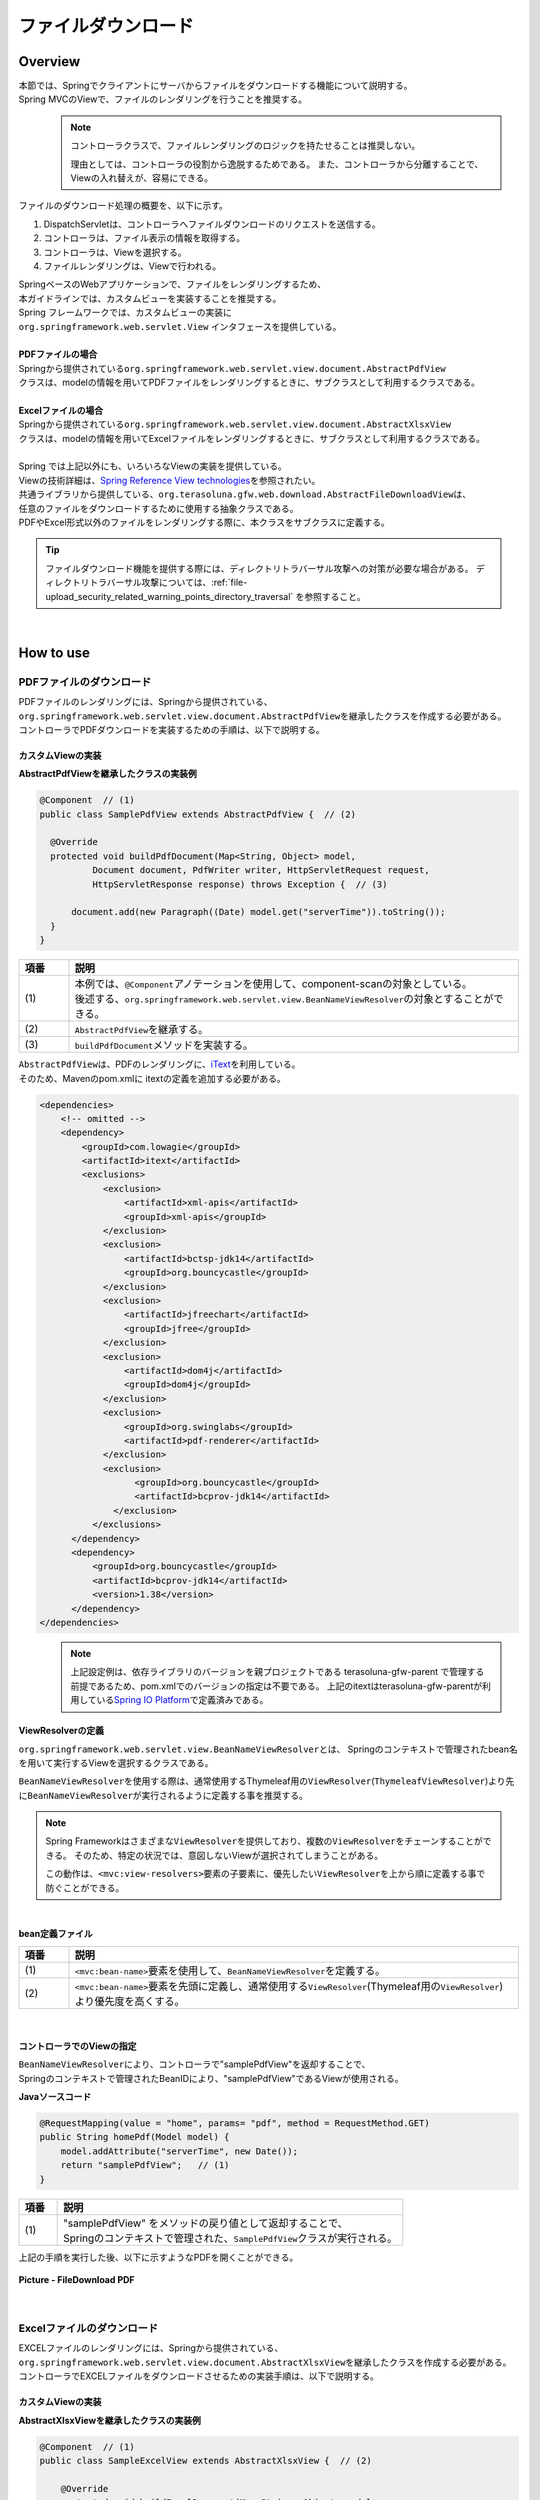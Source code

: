 ファイルダウンロード
================================================================================

.. only:: html

 .. contents:: 目次
    :depth: 3
    :local:

Overview
--------------------------------------------------------------------------------

| 本節では、Springでクライアントにサーバからファイルをダウンロードする機能について説明する。
| Spring MVCのViewで、ファイルのレンダリングを行うことを推奨する。

\
    .. note::
        コントローラクラスで、ファイルレンダリングのロジックを持たせることは推奨しない。

        理由としては、コントローラの役割から逸脱するためである。
        また、コントローラから分離することで、Viewの入れ替えが、容易にできる。

ファイルのダウンロード処理の概要を、以下に示す。

#. DispatchServletは、コントローラへファイルダウンロードのリクエストを送信する。
#. コントローラは、ファイル表示の情報を取得する。
#. コントローラは、Viewを選択する。
#. ファイルレンダリングは、Viewで行われる。


| SpringベースのWebアプリケーションで、ファイルをレンダリングするため、
| 本ガイドラインでは、カスタムビューを実装することを推奨する。
| Spring フレームワークでは、カスタムビューの実装に
| ``org.springframework.web.servlet.View`` インタフェースを提供している。
|
| **PDFファイルの場合**
| Springから提供されている\ ``org.springframework.web.servlet.view.document.AbstractPdfView``\
| クラスは、modelの情報を用いてPDFファイルをレンダリングするときに、サブクラスとして利用するクラスである。
|
| **Excelファイルの場合**
| Springから提供されている\ ``org.springframework.web.servlet.view.document.AbstractXlsxView``\
| クラスは、modelの情報を用いてExcelファイルをレンダリングするときに、サブクラスとして利用するクラスである。
|
| Spring では上記以外にも、いろいろなViewの実装を提供している。
| Viewの技術詳細は、\ `Spring Reference View technologies <http://docs.spring.io/spring/docs/4.3.11.RELEASE/spring-framework-reference/html/view.html>`_\ を参照されたい。

| 共通ライブラリから提供している、\ ``org.terasoluna.gfw.web.download.AbstractFileDownloadView``\ は、
| 任意のファイルをダウンロードするために使用する抽象クラスである。
| PDFやExcel形式以外のファイルをレンダリングする際に、本クラスをサブクラスに定義する。

.. tip::
   
    ファイルダウンロード機能を提供する際には、ディレクトリトラバーサル攻撃への対策が必要な場合がある。
    ディレクトリトラバーサル攻撃については、\ :ref:`file-upload_security_related_warning_points_directory_traversal` \を参照すること。

|

How to use
--------------------------------------------------------------------------------

PDFファイルのダウンロード
^^^^^^^^^^^^^^^^^^^^^^^^^^^^^^^^^^^^^^^^^^^^^^^^^^^^^^^^^^^^^^^^^^^^^^^^^^^^^^^^

| PDFファイルのレンダリングには、Springから提供されている、
| \ ``org.springframework.web.servlet.view.document.AbstractPdfView``\ を継承したクラスを作成する必要がある。
| コントローラでPDFダウンロードを実装するための手順は、以下で説明する。

カスタムViewの実装
""""""""""""""""""""""""""""""""""""""""""""""""""""""""""""""""""""""""""""""""

**AbstractPdfViewを継承したクラスの実装例**

.. code-block:: java

      @Component  // (1)
      public class SamplePdfView extends AbstractPdfView {  // (2)

        @Override
        protected void buildPdfDocument(Map<String, Object> model,
                Document document, PdfWriter writer, HttpServletRequest request,
                HttpServletResponse response) throws Exception {  // (3)

            document.add(new Paragraph((Date) model.get("serverTime")).toString());
        }
      }


.. tabularcolumns:: |p{0.10\linewidth}|p{0.90\linewidth}|
.. list-table::
   :header-rows: 1
   :widths: 10 90

   * - 項番
     - 説明
   * - | (1)
     - | 本例では、\ ``@Component``\ アノテーションを使用して、component-scanの対象としている。
       | 後述する、\ ``org.springframework.web.servlet.view.BeanNameViewResolver``\ の対象とすることができる。
   * - | (2)
     - | \ ``AbstractPdfView``\ を継承する。
   * - | (3)
     - | \ ``buildPdfDocument``\ メソッドを実装する。

| \ ``AbstractPdfView``\ は、PDFのレンダリングに、\ `iText <http://itextpdf.com/>`_\ を利用している。
| そのため、Mavenのpom.xmlに itextの定義を追加する必要がある。

.. code-block:: xml

  <dependencies>
      <!-- omitted -->
      <dependency>
          <groupId>com.lowagie</groupId>
          <artifactId>itext</artifactId>
          <exclusions>
              <exclusion>
                  <artifactId>xml-apis</artifactId>
                  <groupId>xml-apis</groupId>
              </exclusion>
              <exclusion>
                  <artifactId>bctsp-jdk14</artifactId>
                  <groupId>org.bouncycastle</groupId>
              </exclusion>
              <exclusion>
                  <artifactId>jfreechart</artifactId>
                  <groupId>jfree</groupId>
              </exclusion>
              <exclusion>
                  <artifactId>dom4j</artifactId>
                  <groupId>dom4j</groupId>
              </exclusion>
              <exclusion>
                  <groupId>org.swinglabs</groupId>
                  <artifactId>pdf-renderer</artifactId>
              </exclusion>
              <exclusion>
                    <groupId>org.bouncycastle</groupId>
                    <artifactId>bcprov-jdk14</artifactId>
                </exclusion>
            </exclusions>
        </dependency>
        <dependency>
            <groupId>org.bouncycastle</groupId>
            <artifactId>bcprov-jdk14</artifactId>
            <version>1.38</version>
        </dependency>
  </dependencies>
  

\
    .. note::
        上記設定例は、依存ライブラリのバージョンを親プロジェクトである terasoluna-gfw-parent で管理する前提であるため、pom.xmlでのバージョンの指定は不要である。
        上記のitextはterasoluna-gfw-parentが利用している\ `Spring IO Platform <http://platform.spring.io/platform/>`_\ で定義済みである。

.. _viewresolver-label:

ViewResolverの定義
""""""""""""""""""""""""""""""""""""""""""""""""""""""""""""""""""""""""""""""""
\ ``org.springframework.web.servlet.view.BeanNameViewResolver``\ とは、
Springのコンテキストで管理されたbean名を用いて実行するViewを選択するクラスである。

\ ``BeanNameViewResolver``\ を使用する際は、通常使用するThymeleaf用の\ ``ViewResolver``\(\ ``ThymeleafViewResolver``\)より先に\ ``BeanNameViewResolver``\が実行されるように定義する事を推奨する。

.. note::

    Spring Frameworkはさまざまな\ ``ViewResolver``\ を提供しており、複数の\ ``ViewResolver``\をチェーンすることができる。
    そのため、特定の状況では、意図しないViewが選択されてしまうことがある。

    この動作は、\ ``<mvc:view-resolvers>``\ 要素の子要素に、優先したい\ ``ViewResolver``\を上から順に定義する事で防ぐことができる。

|

**bean定義ファイル**

.. code-block:: xml
   :emphasize-lines: 2

    <mvc:view-resolvers>
        <mvc:bean-name /> <!-- (1) (2) -->
        <bean class="org.thymeleaf.spring4.view.ThymeleafViewResolver">
            <!-- omitted -->
        </bean>
    </mvc:view-resolvers>

.. tabularcolumns:: |p{0.10\linewidth}|p{0.90\linewidth}|
.. list-table::
   :header-rows: 1
   :widths: 10 90

   * - 項番
     - 説明
   * - | (1)
     - | \ ``<mvc:bean-name>``\ 要素を使用して、\ ``BeanNameViewResolver``\ を定義する。
   * - | (2)
     - | \ ``<mvc:bean-name>``\ 要素を先頭に定義し、通常使用する\ ``ViewResolver``\ (Thymeleaf用の\ ``ViewResolver``\ )より優先度を高くする。


|

コントローラでのViewの指定
""""""""""""""""""""""""""""""""""""""""""""""""""""""""""""""""""""""""""""""""

| \ ``BeanNameViewResolver``\ により、コントローラで"samplePdfView"を返却することで、
| Springのコンテキストで管理されたBeanIDにより、"samplePdfView"であるViewが使用される。

**Javaソースコード**

.. code-block:: java

        @RequestMapping(value = "home", params= "pdf", method = RequestMethod.GET)
        public String homePdf(Model model) {
            model.addAttribute("serverTime", new Date());
            return "samplePdfView";   // (1)
        }

.. tabularcolumns:: |p{0.10\linewidth}|p{0.90\linewidth}|
.. list-table::
   :header-rows: 1
   :widths: 10 90

   * - 項番
     - 説明
   * - | (1)
     - | "samplePdfView" をメソッドの戻り値として返却することで、
       | Springのコンテキストで管理された、\ ``SamplePdfView``\ クラスが実行される。

| 上記の手順を実行した後、以下に示すようなPDFを開くことができる。

.. figure:: ./images/file-download-pdf.png
   :alt: FILEDOWNLOAD PDF
   :width: 60%
   :align: center

   **Picture - FileDownload PDF**

|

Excelファイルのダウンロード
^^^^^^^^^^^^^^^^^^^^^^^^^^^^^^^^^^^^^^^^^^^^^^^^^^^^^^^^^^^^^^^^^^^^^^^^^^^^^^^^
| EXCELファイルのレンダリングには、Springから提供されている、
| \ ``org.springframework.web.servlet.view.document.AbstractXlsxView``\ を継承したクラスを作成する必要がある。
| コントローラでEXCELファイルをダウンロードさせるための実装手順は、以下で説明する。

カスタムViewの実装
""""""""""""""""""""""""""""""""""""""""""""""""""""""""""""""""""""""""""""""""

**AbstractXlsxViewを継承したクラスの実装例**

.. code-block:: java

        @Component  // (1)
        public class SampleExcelView extends AbstractXlsxView {  // (2)

            @Override
            protected void buildExcelDocument(Map<String, Object> model,
                    Workbook workbook, HttpServletRequest request,
                    HttpServletResponse response) throws Exception {  // (3)
                Sheet sheet;
                Cell cell;
 
                sheet = workbook.createSheet("Spring");
                sheet.setDefaultColumnWidth(12);

                // write a text at A1
                cell = getCell(sheet, 0, 0);
                setText(cell, "Spring-Excel test");

                cell = getCell(sheet, 2, 0);
                setText(cell, ((Date) model.get("serverTime")).toString());
            }

            private Cell getCell(Sheet sheet, int rowNumber, int cellNumber) {
                Row row = sheet.createRow(rowNumber);
                return row.createCell(cellNumber);
            }
            
            private void setText(Cell cell, String text) {
                cell.setCellValue(text);
            }
        }

.. tabularcolumns:: |p{0.10\linewidth}|p{0.90\linewidth}|
.. list-table::
   :header-rows: 1
   :widths: 10 90

   * - 項番
     - 説明
   * - | (1)
     - | 本例では、\ ``@Component``\ アノテーションを使用して、component-scanの対象としている。
       | 前述した、\ ``org.springframework.web.servlet.view.BeanNameViewResolver``\ の対象とすることができる。
   * - | (2)
     - | \ ``AbstractXlsxView``\ を継承する。
   * - | (3)
     - | \ ``buildExcelDocument``\ メソッドを実装する。

| \ ``AbstractXlsxView``\ は、EXCELのレンダリングに、\ `Apache POI <http://poi.apache.org/>`_\ を利用している。
| そのため、Mavenのpom.xmlに POIの定義を追加する必要がある。

.. code-block:: xml

  <dependencies>
      <!-- omitted -->
      <dependency>
          <groupId>org.apache.poi</groupId>
          <artifactId>poi-ooxml</artifactId>
          <exclusions>
              <exclusion>
                  <groupId>stax</groupId>
                  <artifactId>stax-api</artifactId>
              </exclusion>
          </exclusions>
      </dependency>
  </dependencies>
  
\
    .. note::
        poi-ooxmlが依存しているstax-apiはJava SEより標準で提供されるようになったため、不要なライブラリである。また、ライブラリの競合が発生する可能性があることから、 \ ``<exclusions>``\ 要素を追加し、当該ライブラリがアプリケーションに含まれないよう考慮する必要がある。

\
    .. note::
        上記設定例は、依存ライブラリのバージョンを親プロジェクトである terasoluna-gfw-parent で管理する前提であるため、pom.xmlでのバージョンの指定は不要である。
        上記の依存ライブラリはterasoluna-gfw-parentが利用している\ `Spring IO Platform <http://platform.spring.io/platform/>`_\ で定義済みである。

        また、\ ``AbstractExcelView``\ はSpring Framework 4.2から@Deprecatedとなった。そのため、xlsファイルを使用したい場合も同様に\ ``AbstractXlsxView``\ の使用を推奨する。
        詳細は、\ `AbstractExcelViewのJavaDoc <https://docs.spring.io/spring/docs/4.3.11.RELEASE/javadoc-api/org/springframework/web/servlet/view/document/AbstractExcelView.html>`_\ を参照されたい。
          

ViewResolverの定義
""""""""""""""""""""""""""""""""""""""""""""""""""""""""""""""""""""""""""""""""

設定は、PDFファイルをレンダリングする場合と同様である。詳しくは、\ :ref:`viewresolver-label`\ を参照されたい。

コントローラでのViewの指定
""""""""""""""""""""""""""""""""""""""""""""""""""""""""""""""""""""""""""""""""

| \ ``BeanNameViewResolver``\ により、コントローラで"sampleExcelView"を返却することで、
| Springのコンテキストで管理されたBeanIDにより、”sampleExcelView”であるViewが使用される。

**Javaソース**

.. code-block:: java

        @RequestMapping(value = "home", params= "excel", method = RequestMethod.GET)
        public String homeExcel(Model model) {
            model.addAttribute("serverTime", new Date());
            return "sampleExcelView";  // (1)
        }

.. tabularcolumns:: |p{0.10\linewidth}|p{0.90\linewidth}|
.. list-table::
   :header-rows: 1
   :widths: 10 90

   * - 項番
     - 説明
   * - | (1)
     - | "sampleExcelView" をメソッドの戻り値として返却することで、
       | Springのコンテキストで管理された、\ ``SampleExcelView``\ クラスが実行される。

| 上記の手順を実行した後、以下に示すようなEXCELを開くことができる。

.. figure:: ./images/file-download-excel.png
   :alt: FILEDOWNLOAD EXCEL
   :width: 60%
   :align: center

   **Picture - FileDownload EXCEL**

任意のファイルのダウンロード
^^^^^^^^^^^^^^^^^^^^^^^^^^^^^^^^^^^^^^^^^^^^^^^^^^^^^^^^^^^^^^^^^^^^^^^^^^^^^^^^
| 前述した、PDFやEXCELファイル以外のファイルのダウンロードを行う場合、
| 共通ライブラリが提供している、\ ``org.terasoluna.gfw.web.download.AbstractFileDownloadView``\ を継承したクラスを実装すればよい。
| 他の形式にファイルレンダリングするために、\ ``AbstractFileDownloadView``\では、以下を実装する必要がある。

1. レスポンスボディへの書き込むためのInputStreamを取得する。
2. HTTPヘッダに情報を設定する。

| コントローラでファイルダウンロードを実装するための手順は、以下で説明する。

カスタムViewの実装
""""""""""""""""""""""""""""""""""""""""""""""""""""""""""""""""""""""""""""""""
| テキストファイルをダウンロードする例を用いて、説明を行う。

**AbstractFileDownloadViewを継承したクラスの実装例**

.. code-block:: java

        @Component  // (1)
        public class TextFileDownloadView extends AbstractFileDownloadView {  // (2)

           @Override
           protected InputStream getInputStream(Map<String, Object> model,
                   HttpServletRequest request) throws IOException {  // (3)
               Resource resource = new ClassPathResource("abc.txt");
               return resource.getInputStream();
           }

           @Override
           protected void addResponseHeader(Map<String, Object> model,
                   HttpServletRequest request, HttpServletResponse response) {  // (4)
               response.setHeader("Content-Disposition",
                       "attachment; filename=abc.txt");
               response.setContentType("text/plain");

           }
        }

.. tabularcolumns:: |p{0.10\linewidth}|p{0.90\linewidth}|
.. list-table::
   :header-rows: 1
   :widths: 10 90

   * - 項番
     - 説明
   * - | (1)
     - | 本例では、\ ``@Component``\ アノテーションを使用して、component-scanの対象としている。
       | 前述した、\ ``org.springframework.web.servlet.view.BeanNameViewResolver``\ の対象とすることができる。
   * - | (2)
     - | \ ``AbstractFileDownloadView``\ を継承する。
   * - | (3)
     - | \ ``getInputStream``\ メソッドを実装する。
       | ダウンロード対象の、\ ``InputStream``\ を返却すること。
   * - | (4)
     - | \ ``addResponseHeaderメソッド``\ を実装する。
       | ダウンロードするファイルに合わせた、 Content-Dispositionや、ContentTypeを設定する。

ViewResolverの定義
""""""""""""""""""""""""""""""""""""""""""""""""""""""""""""""""""""""""""""""""

設定は、PDFファイルをレンダリングする場合と同様である。詳しくは、\ :ref:`viewresolver-label`\ を参照されたい。

コントローラでのViewの指定
""""""""""""""""""""""""""""""""""""""""""""""""""""""""""""""""""""""""""""""""
| \ ``BeanNameViewResolver``\ により、コントローラで"textFileDownloadView"を返却することで、
| Springのコンテキストで管理されたBeanIDにより、”textFileDownloadView”であるViewが使用される。

**Javaソース**

.. code-block:: java

        @RequestMapping(value = "download", method = RequestMethod.GET)
        public String download() {
            return "textFileDownloadView"; // (1)
        }

.. tabularcolumns:: |p{0.10\linewidth}|p{0.90\linewidth}|
.. list-table::
   :header-rows: 1
   :widths: 10 90

   * - 項番
     - 説明
   * - | (1)
     - | "textFileDownloadView" をメソッドの戻り値として返却することで、
       | Springのコンテキストで管理された、\ ``TextFileDownloadView``\ クラスが実行される。

\

    .. tip::

        前述してきたように、SpringはModelの情報をいろいろなViewにレンダリングすることができる。
        Springでは、Jasper Reportsのようなレンダリングエンジンをサポートし、さまざまなViewを返却することも可能である。
        詳細は、Spring の公式ドキュメント\ `Spring reference <http://docs.spring.io/spring/docs/4.3.11.RELEASE/spring-framework-reference/html/view.html#view-jasper-reports>`_\ を参照されたい。

.. raw:: latex

   \newpage

